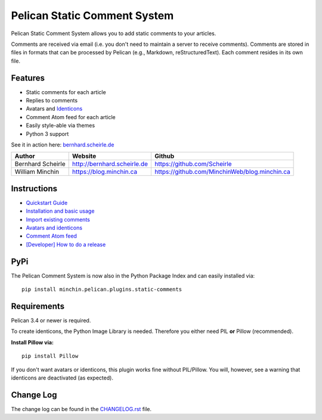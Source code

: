 Pelican Static Comment System
=============================

Pelican Static Comment System allows you to add static comments to your
articles. 

Comments are received via email (i.e. you don't need to maintain a server to
receive comments). Comments are stored in files in formats that can be
processed by Pelican (e.g., Markdown, reStructuredText). Each comment resides
in its own file.

Features
--------

-  Static comments for each article
-  Replies to comments
-  Avatars and `Identicons <https://en.wikipedia.org/wiki/Identicon>`__
-  Comment Atom feed for each article
-  Easily style-able via themes
-  Python 3 support

See it in action here:
`bernhard.scheirle.de <http://bernhard.scheirle.de/posts/2014/March/29/static-comments-via-email/>`__

+-------------------+-----------------------------+-----------------------------------------------+
| Author            | Website                     | Github                                        |
+===================+=============================+===============================================+
| Bernhard Scheirle | http://bernhard.scheirle.de | https://github.com/Scheirle                   |
+-------------------+-----------------------------+-----------------------------------------------+
| William Minchin   | https://blog.minchin.ca     | https://github.com/MinchinWeb/blog.minchin.ca |
+-------------------+-----------------------------+-----------------------------------------------+

Instructions
------------

-  `Quickstart Guide <doc/quickstart.md>`__
-  `Installation and basic usage <doc/installation.md>`__
-  `Import existing comments <doc/import.md>`__
-  `Avatars and identicons <doc/avatars.md>`__
-  `Comment Atom feed <doc/feed.md>`__
-  `[Developer] How to do a release <doc/how-to-release.md>`__

PyPi
------------
The Pelican Comment System is now also in the Python Package Index and can easily installed via:

::

    pip install minchin.pelican.plugins.static-comments


Requirements
------------

Pelican 3.4 or newer is required.

To create identicons, the Python Image Library is needed. Therefore you
either need PIL **or** Pillow (recommended).

**Install Pillow via:**

::

    pip install Pillow

If you don't want avatars or identicons, this plugin works fine without
PIL/Pillow. You will, however, see a warning that identicons are
deactivated (as expected).

Change Log
----------

The change log can be found in the `CHANGELOG.rst <./CHANGELOG.rst>`__
file.
